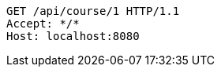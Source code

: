 [source,http,options="nowrap"]
----
GET /api/course/1 HTTP/1.1
Accept: */*
Host: localhost:8080

----